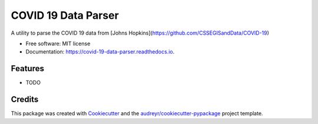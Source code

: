====================
COVID 19 Data Parser
====================


.. image:: https://img.shields.io/pypi/v/covid_19_data_parser.svg
        :target: https://pypi.python.org/pypi/covid_19_data_parser

.. image:: https://img.shields.io/travis/jsheffie/covid_19_data_parser.svg
        :target: https://travis-ci.com/jsheffie/covid_19_data_parser

.. image:: https://readthedocs.org/projects/covid-19-data-parser/badge/?version=latest
        :target: https://covid-19-data-parser.readthedocs.io/en/latest/?badge=latest
        :alt: Documentation Status




A utility to parse the COVID 19 data from [Johns Hopkins](https://github.com/CSSEGISandData/COVID-19)


* Free software: MIT license
* Documentation: https://covid-19-data-parser.readthedocs.io.


Features
--------

* TODO

Credits
-------

This package was created with Cookiecutter_ and the `audreyr/cookiecutter-pypackage`_ project template.

.. _Cookiecutter: https://github.com/audreyr/cookiecutter
.. _`audreyr/cookiecutter-pypackage`: https://github.com/audreyr/cookiecutter-pypackage
